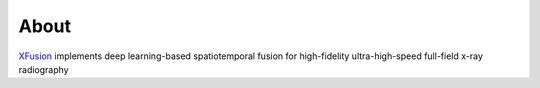 =====
About
=====

`XFusion <https://github.com/xray-imaging/XFusion>`_ implements deep learning-based spatiotemporal fusion for high-fidelity ultra-high-speed full-field x-ray radiography